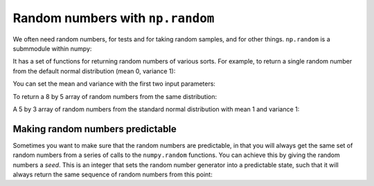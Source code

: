 #################################
Random numbers with ``np.random``
#################################

.. nbplot::

    >>> #: standard imports
    >>> import numpy as np
    >>> # print arrays to 4 decimal places
    >>> np.set_printoptions(precision=4, suppress=True)

.. nbplot::
    :include-source: false

    >>> np.random.seed(1966)

We often need random numbers, for tests and for taking random samples, and for
other things. ``np.random`` is a submmodule within numpy:

.. nbplot::

    >>> type(np.random)
    <class 'module'>

It has a set of functions for returning random numbers of various sorts.  For
example, to return a single random number from the default normal distribution
(mean 0, variance 1):

.. nbplot::

    >>> np.random.normal()
    -1.7834767234872053

You can set the mean and variance with the first two input parameters:

.. nbplot::

    >>> # Random number from distribution with mean 15, variance 2
    >>> np.random.normal(15, 2)
    16.428500754488095

To return a 8 by 5 array of random numbers from the same distribution:

.. nbplot::

    >>> np.random.normal(15, 2, size=(8, 5))
    array([[ 14.1012,  13.8795,  14.9896,  14.68  ,  16.7738],
           [ 15.6412,  15.1879,  16.0879,  18.1683,  15.5654],
           [ 14.0215,  14.1252,  15.7508,  22.9831,  14.2049],
           [ 18.7052,  14.4397,  16.8221,  14.057 ,  15.8822],
           [ 18.0949,  13.8383,  16.7131,  18.4536,  13.9215],
           [ 16.673 ,  13.9692,  12.2647,  14.165 ,  13.4826],
           [ 15.4742,  16.2787,  16.6687,  18.4134,  13.5539],
           [ 14.5237,  14.8205,  13.9509,  13.5294,  13.4682]])

A 5 by 3 array of random numbers from the standard normal distribution with
mean 1 and variance 1:

.. nbplot::

    >>> np.random.normal(size=(8, 5))
    array([[ 2.5219,  0.3761,  1.5856, -2.2039, -0.0235],
           [ 0.3361,  0.1054,  1.5067,  0.4116, -0.1222],
           [ 0.3571, -1.9315, -1.0591,  1.1355,  1.1751],
           [-0.993 ,  0.5273,  1.8294,  0.0017,  0.3562],
           [ 0.2322,  0.7887,  0.7868,  0.2953,  1.0391],
           [ 0.2471,  0.1886, -1.387 , -1.5353, -0.1975],
           [ 1.164 ,  0.9484,  1.6722,  0.6664, -0.7618],
           [-0.1857, -0.8744, -0.0779,  0.9732,  0.0364]])

*********************************
Making random numbers predictable
*********************************

Sometimes you want to make sure that the random numbers are predictable, in
that you will always get the same set of random numbers from a series of calls
to the ``numpy.random`` functions.  You can achieve this by giving the random
numbers a *seed*.  This is an integer that sets the random number generator
into a predictable state, such that it will always return the same sequence of
random numbers from this point:

.. nbplot::

    >>> # Set the state of the random number generator
    >>> np.random.seed(42)
    >>> # One set of random numbers
    >>> first_random_arr = np.random.normal(size=(4, 2))
    >>> first_random_arr
    array([[ 0.4967, -0.1383],
           [ 0.6477,  1.523 ],
           [-0.2342, -0.2341],
           [ 1.5792,  0.7674]])
    >>> # Another set
    >>> second_random_arr = np.random.normal(size=(4, 2))
    >>> second_random_arr
    array([[-0.4695,  0.5426],
           [-0.4634, -0.4657],
           [ 0.242 , -1.9133],
           [-1.7249, -0.5623]])
    >>> # Reset the state of the random number generator
    >>> np.random.seed(42)
    >>> # The same as "first_random_arr" above.
    >>> np.random.normal(size=(4, 2))
    array([[ 0.4967, -0.1383],
           [ 0.6477,  1.523 ],
           [-0.2342, -0.2341],
           [ 1.5792,  0.7674]])
    >>> # The same as "second_random_arr" above.
    >>> np.random.normal(size=(4, 2))
    array([[-0.4695,  0.5426],
           [-0.4634, -0.4657],
           [ 0.242 , -1.9133],
           [-1.7249, -0.5623]])
